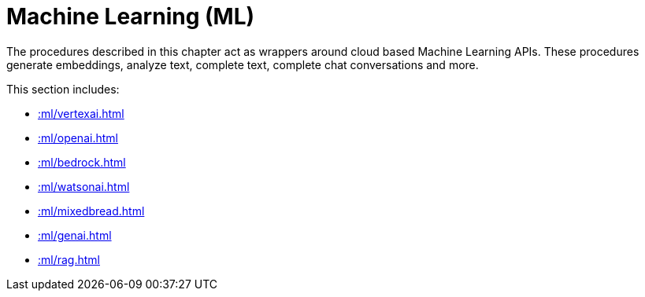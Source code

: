 [[ml]]
= Machine Learning (ML)
:page-custom-canonical: https://neo4j.com/labs/apoc/5/ml/
:description: This chapter describes procedures that can be used for adding Machine Learning (ML) functionality to graph applications.

The procedures described in this chapter act as wrappers around cloud based Machine Learning APIs.
These procedures generate embeddings, analyze text, complete text, complete chat conversations and more.

This section includes:

* xref::ml/vertexai.adoc[]
* xref::ml/openai.adoc[]
* xref::ml/bedrock.adoc[]
* xref::ml/watsonai.adoc[]
* xref::ml/mixedbread.adoc[]
* xref::ml/genai.adoc[]
* xref::ml/rag.adoc[]
